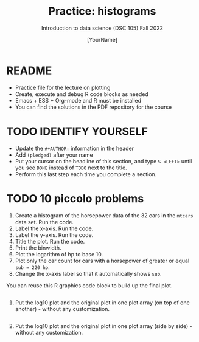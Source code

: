 #+TITLE: Practice: histograms
#+AUTHOR: [YourName]
#+SUBTITLE: Introduction to data science (DSC 105) Fall 2022
#+STARTUP: overview hideblocks indent
#+PROPERTY: header-args:R :session *R* :results output
* README

- Practice file for the lecture on plotting
- Create, execute and debug R code blocks as needed
- Emacs + ESS + Org-mode and R must be installed
- You can find the solutions in the PDF repository for the course

* TODO IDENTIFY YOURSELF

- Update the ~#+AUTHOR:~ information in the header
- Add ~(pledged)~ after your name
- Put your cursor on the headline of this section, and type ~S <LEFT>~
  until you see ~DONE~ instead of ~TODO~ next to the title.
- Perform this last step each time you complete a section.

* TODO 10 piccolo problems

1) Create a histogram of the horsepower data of the 32 cars in the
   ~mtcars~ data set. Run the code.
2) Label the x-axis. Run the code.
3) Label the y-axis. Run the code.
4) Title the plot. Run the code.
5) Print the binwidth.
6) Plot the logarithm of hp to base 10.
7) Plot only the car count for cars with a horsepower of greater or
   equal ~sub = 220 hp~.
8) Change the x-axis label so that it automatically shows ~sub~.

You can reuse this R graphics code block to build up the final plot.
#+begin_src R :results graphics file :file hist.png

#+end_src

9) Put the log10 plot and the original plot in one plot array (on top
  of one another) - without any customization.
  #+begin_src R :results graphics file :file histarray1.png

  #+end_src

10) Put the log10 plot and the original plot in one plot array (side by
  side) - without any customization.
  #+begin_src R :results graphics file :file histarray2.png

  #+end_src


